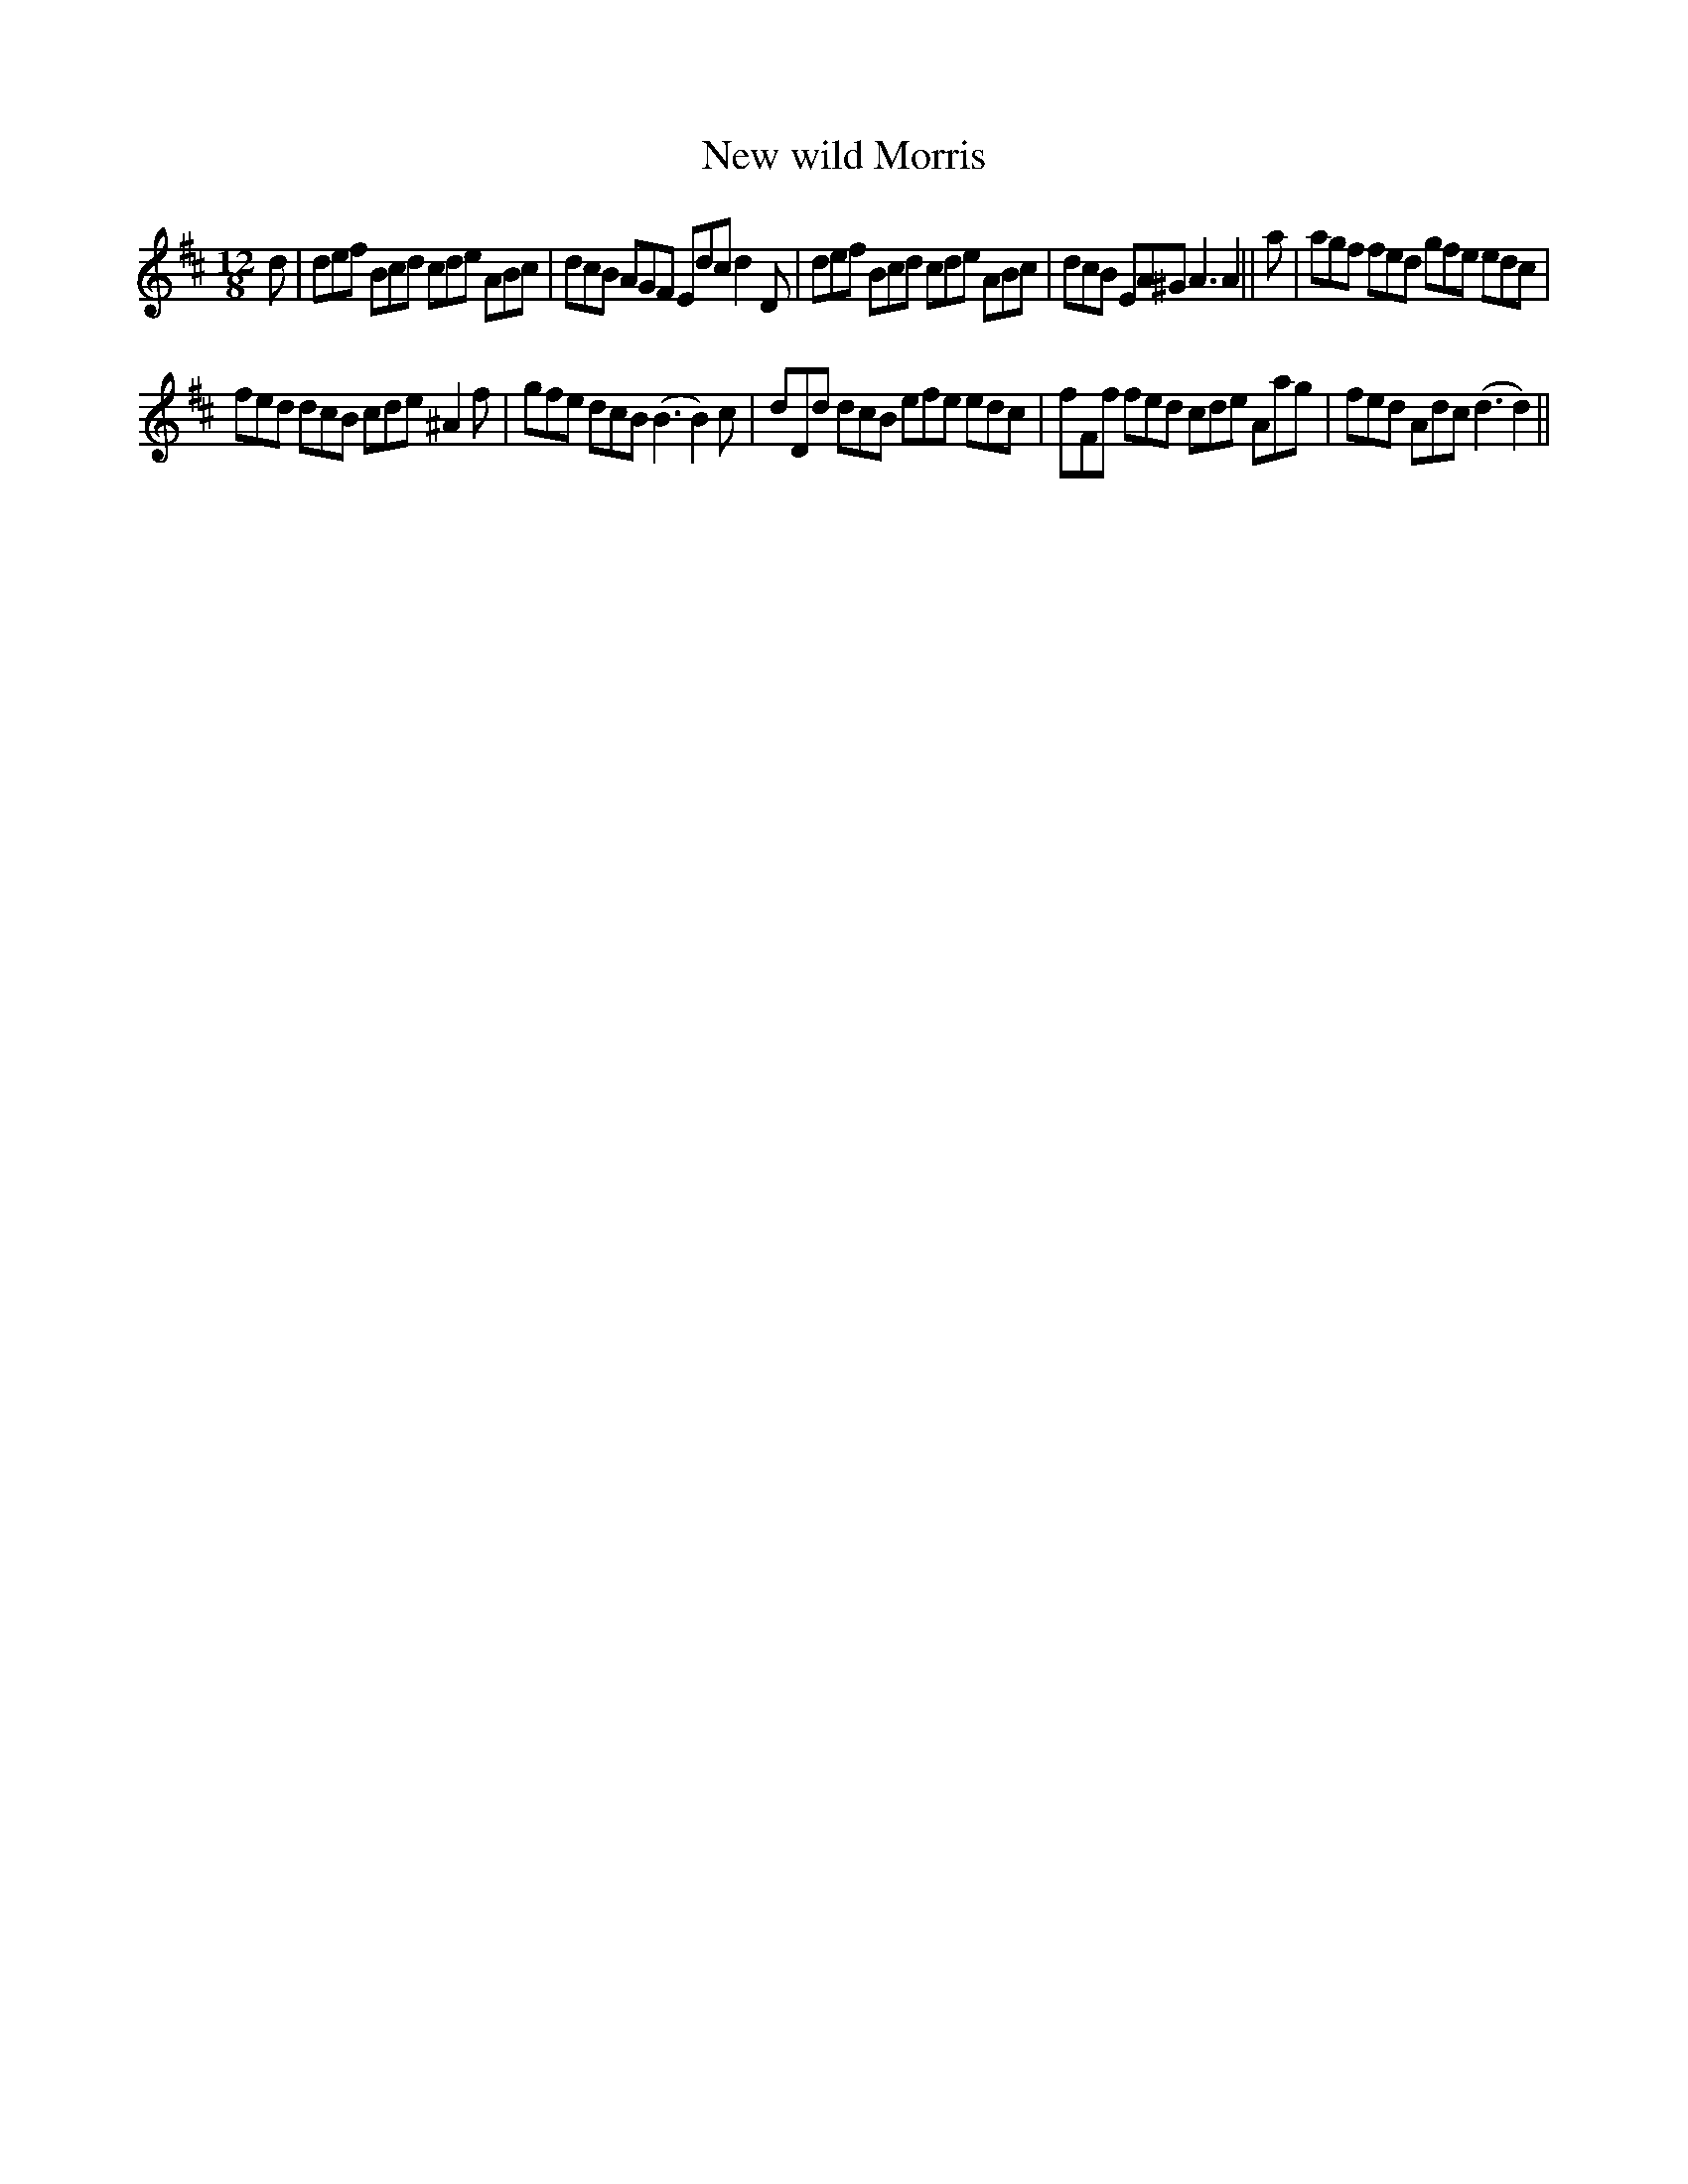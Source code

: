 X:50
T:New wild Morris
M:12/8
L:1/8
S: 8: MCJLSH3 http://www.cpartington.plus.com/links/Walsh.abc
Z: Pete Stewart 2004
B: Walsh "Third Book of the most Celebrated jiggs, Lancashire hornpipes, ..."
K:D
d | def Bcd cde ABc | dcB AGF Edcd2D | def Bcd cde ABc | dcB EA^G A3A2 || a | agf fed gfe edc |
fed dcB cde ^A2f | gfe dcB(B3B2)c | dDd dcB efe edc | fFf fed cde Aag | fed Adc (d3d2) ||
